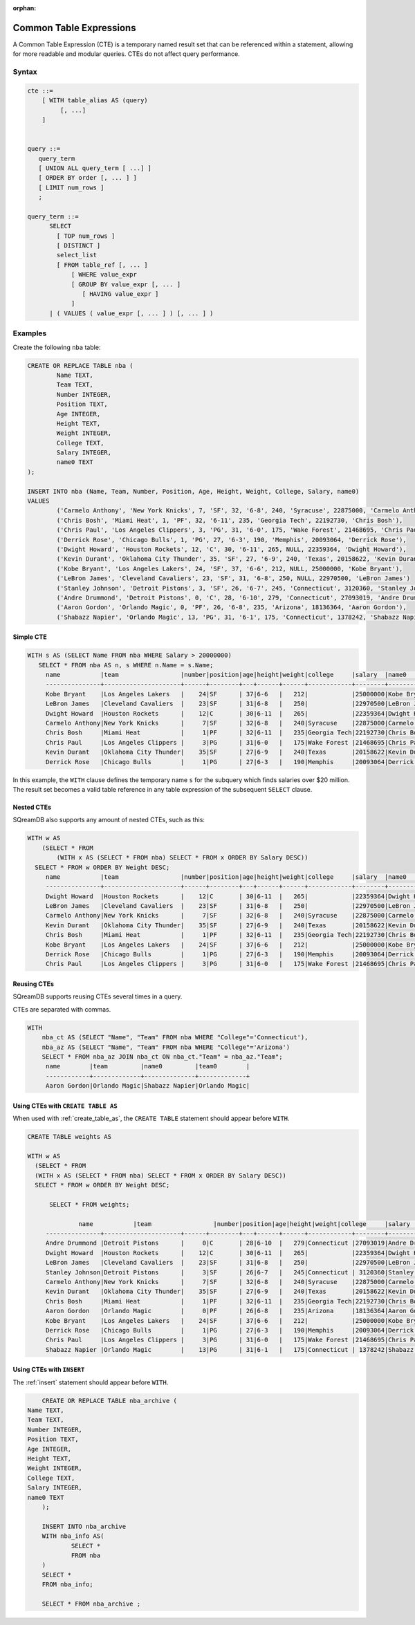 :orphan:

.. _common_table_expressions:

************************
Common Table Expressions
************************

A Common Table Expression (CTE) is a temporary named result set that can be referenced within a statement, allowing for more readable and modular queries. CTEs do not affect query performance.

Syntax
======

.. code-block:: postgres

   cte ::=
       [ WITH table_alias AS (query)
            [, ...]
       ]


   query ::=
      query_term
      [ UNION ALL query_term [ ...] ]
      [ ORDER BY order [, ... ] ]
      [ LIMIT num_rows ]
      ;

   query_term ::= 
         SELECT
           [ TOP num_rows ]
           [ DISTINCT ]
           select_list
           [ FROM table_ref [, ... ]
               [ WHERE value_expr
               [ GROUP BY value_expr [, ... ]
                  [ HAVING value_expr ]
               ]
         | ( VALUES ( value_expr [, ... ] ) [, ... ] )

Examples
========

Create the following ``nba`` table:

.. code-block:: psql

	CREATE OR REPLACE TABLE nba (
		Name TEXT,
		Team TEXT,
		Number INTEGER,
		Position TEXT,
		Age INTEGER,
		Height TEXT,
		Weight INTEGER,
		College TEXT,
		Salary INTEGER,
		name0 TEXT
	);
	
	INSERT INTO nba (Name, Team, Number, Position, Age, Height, Weight, College, Salary, name0)
	VALUES
		('Carmelo Anthony', 'New York Knicks', 7, 'SF', 32, '6-8', 240, 'Syracuse', 22875000, 'Carmelo Anthony'),
		('Chris Bosh', 'Miami Heat', 1, 'PF', 32, '6-11', 235, 'Georgia Tech', 22192730, 'Chris Bosh'),
		('Chris Paul', 'Los Angeles Clippers', 3, 'PG', 31, '6-0', 175, 'Wake Forest', 21468695, 'Chris Paul'),
		('Derrick Rose', 'Chicago Bulls', 1, 'PG', 27, '6-3', 190, 'Memphis', 20093064, 'Derrick Rose'),
		('Dwight Howard', 'Houston Rockets', 12, 'C', 30, '6-11', 265, NULL, 22359364, 'Dwight Howard'),
		('Kevin Durant', 'Oklahoma City Thunder', 35, 'SF', 27, '6-9', 240, 'Texas', 20158622, 'Kevin Durant'),
		('Kobe Bryant', 'Los Angeles Lakers', 24, 'SF', 37, '6-6', 212, NULL, 25000000, 'Kobe Bryant'),
		('LeBron James', 'Cleveland Cavaliers', 23, 'SF', 31, '6-8', 250, NULL, 22970500, 'LeBron James')
		('Stanley Johnson', 'Detroit Pistons', 3, 'SF', 26, '6-7', 245, 'Connecticut', 3120360, 'Stanley Johnson'),
		('Andre Drummond', 'Detroit Pistons', 0, 'C', 28, '6-10', 279, 'Connecticut', 27093019, 'Andre Drummond'),
		('Aaron Gordon', 'Orlando Magic', 0, 'PF', 26, '6-8', 235, 'Arizona', 18136364, 'Aaron Gordon'),
		('Shabazz Napier', 'Orlando Magic', 13, 'PG', 31, '6-1', 175, 'Connecticut', 1378242, 'Shabazz Napier');

Simple CTE
----------

.. code-block:: psql
   
   WITH s AS (SELECT Name FROM nba WHERE Salary > 20000000)
      SELECT * FROM nba AS n, s WHERE n.Name = s.Name;
	name           |team                 |number|position|age|height|weight|college     |salary  |name0          |name1          |
	---------------+---------------------+------+--------+---+------+------+------------+--------+---------------+---------------+
	Kobe Bryant    |Los Angeles Lakers   |    24|SF      | 37|6-6   |   212|            |25000000|Kobe Bryant    |Kobe Bryant    |
	LeBron James   |Cleveland Cavaliers  |    23|SF      | 31|6-8   |   250|            |22970500|LeBron James   |LeBron James   |
	Dwight Howard  |Houston Rockets      |    12|C       | 30|6-11  |   265|            |22359364|Dwight Howard  |Dwight Howard  |
	Carmelo Anthony|New York Knicks      |     7|SF      | 32|6-8   |   240|Syracuse    |22875000|Carmelo Anthony|Carmelo Anthony|
	Chris Bosh     |Miami Heat           |     1|PF      | 32|6-11  |   235|Georgia Tech|22192730|Chris Bosh     |Chris Bosh     |
	Chris Paul     |Los Angeles Clippers |     3|PG      | 31|6-0   |   175|Wake Forest |21468695|Chris Paul     |Chris Paul     |
	Kevin Durant   |Oklahoma City Thunder|    35|SF      | 27|6-9   |   240|Texas       |20158622|Kevin Durant   |Kevin Durant   |
	Derrick Rose   |Chicago Bulls        |     1|PG      | 27|6-3   |   190|Memphis     |20093064|Derrick Rose   |Derrick Rose   |

In this example, the ``WITH`` clause defines the temporary name ``s`` for the subquery which finds salaries over $20 million. The result set becomes a valid table reference in any table expression of the subsequent ``SELECT`` clause.

Nested CTEs
-----------

SQreamDB also supports any amount of nested CTEs, such as this:

.. code-block:: postgres

   WITH w AS
       (SELECT * FROM
           (WITH x AS (SELECT * FROM nba) SELECT * FROM x ORDER BY Salary DESC))
     SELECT * FROM w ORDER BY Weight DESC;
	name           |team                 |number|position|age|height|weight|college     |salary  |name0          |
	---------------+---------------------+------+--------+---+------+------+------------+--------+---------------+
	Dwight Howard  |Houston Rockets      |    12|C       | 30|6-11  |   265|            |22359364|Dwight Howard  |
	LeBron James   |Cleveland Cavaliers  |    23|SF      | 31|6-8   |   250|            |22970500|LeBron James   |
	Carmelo Anthony|New York Knicks      |     7|SF      | 32|6-8   |   240|Syracuse    |22875000|Carmelo Anthony|
	Kevin Durant   |Oklahoma City Thunder|    35|SF      | 27|6-9   |   240|Texas       |20158622|Kevin Durant   |
	Chris Bosh     |Miami Heat           |     1|PF      | 32|6-11  |   235|Georgia Tech|22192730|Chris Bosh     |
	Kobe Bryant    |Los Angeles Lakers   |    24|SF      | 37|6-6   |   212|            |25000000|Kobe Bryant    |
	Derrick Rose   |Chicago Bulls        |     1|PG      | 27|6-3   |   190|Memphis     |20093064|Derrick Rose   |
	Chris Paul     |Los Angeles Clippers |     3|PG      | 31|6-0   |   175|Wake Forest |21468695|Chris Paul     |

Reusing CTEs
------------

SQreamDB supports reusing CTEs several times in a query.

CTEs are separated with commas.

.. code-block:: psql
   
   WITH
       nba_ct AS (SELECT "Name", "Team" FROM nba WHERE "College"='Connecticut'),
       nba_az AS (SELECT "Name", "Team" FROM nba WHERE "College"='Arizona')
       SELECT * FROM nba_az JOIN nba_ct ON nba_ct."Team" = nba_az."Team";
	name        |team         |name0         |team0        |
	------------+-------------+--------------+-------------+
	Aaron Gordon|Orlando Magic|Shabazz Napier|Orlando Magic|
   
   

Using CTEs with ``CREATE TABLE AS``
-----------------------------------

When used with :ref:`create_table_as`, the ``CREATE TABLE`` statement should appear before ``WITH``.

.. code-block:: postgres

   CREATE TABLE weights AS
   
   WITH w AS
     (SELECT * FROM
     (WITH x AS (SELECT * FROM nba) SELECT * FROM x ORDER BY Salary DESC))
     SELECT * FROM w ORDER BY Weight DESC;
	 
	 SELECT * FROM weights;
	 
		 name           |team                 |number|position|age|height|weight|college     |salary  |name0     |
	---------------+---------------------+------+--------+---+------+------+------------+--------+---------------+
	Andre Drummond |Detroit Pistons      |     0|C       | 28|6-10  |   279|Connecticut |27093019|Andre Drummond |
	Dwight Howard  |Houston Rockets      |    12|C       | 30|6-11  |   265|            |22359364|Dwight Howard  |
	LeBron James   |Cleveland Cavaliers  |    23|SF      | 31|6-8   |   250|            |22970500|LeBron James   |
	Stanley Johnson|Detroit Pistons      |     3|SF      | 26|6-7   |   245|Connecticut | 3120360|Stanley Johnson|
	Carmelo Anthony|New York Knicks      |     7|SF      | 32|6-8   |   240|Syracuse    |22875000|Carmelo Anthony|
	Kevin Durant   |Oklahoma City Thunder|    35|SF      | 27|6-9   |   240|Texas       |20158622|Kevin Durant   |
	Chris Bosh     |Miami Heat           |     1|PF      | 32|6-11  |   235|Georgia Tech|22192730|Chris Bosh     |
	Aaron Gordon   |Orlando Magic        |     0|PF      | 26|6-8   |   235|Arizona     |18136364|Aaron Gordon   |
	Kobe Bryant    |Los Angeles Lakers   |    24|SF      | 37|6-6   |   212|            |25000000|Kobe Bryant    |
	Derrick Rose   |Chicago Bulls        |     1|PG      | 27|6-3   |   190|Memphis     |20093064|Derrick Rose   |
	Chris Paul     |Los Angeles Clippers |     3|PG      | 31|6-0   |   175|Wake Forest |21468695|Chris Paul     |
	Shabazz Napier |Orlando Magic        |    13|PG      | 31|6-1   |   175|Connecticut | 1378242|Shabazz Napier |
	 
Using CTEs with ``INSERT``
--------------------------

The :ref:`insert` statement should appear before ``WITH``.  

.. code-block:: postgres

	CREATE OR REPLACE TABLE nba_archive (
    Name TEXT,
    Team TEXT,
    Number INTEGER,
    Position TEXT,
    Age INTEGER,
    Height TEXT,
    Weight INTEGER,
    College TEXT,
    Salary INTEGER,
    name0 TEXT
	);
	
	INSERT INTO nba_archive
	WITH nba_info AS(
		SELECT * 
		FROM nba
	)
	SELECT * 
	FROM nba_info;
	
	SELECT * FROM nba_archive ;
	
	